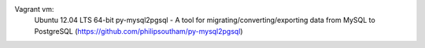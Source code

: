 Vagrant vm: 
	Ubuntu 12.04 LTS 64-bit
	py-mysql2pgsql - A tool for migrating/converting/exporting data from MySQL to PostgreSQL (https://github.com/philipsoutham/py-mysql2pgsql)